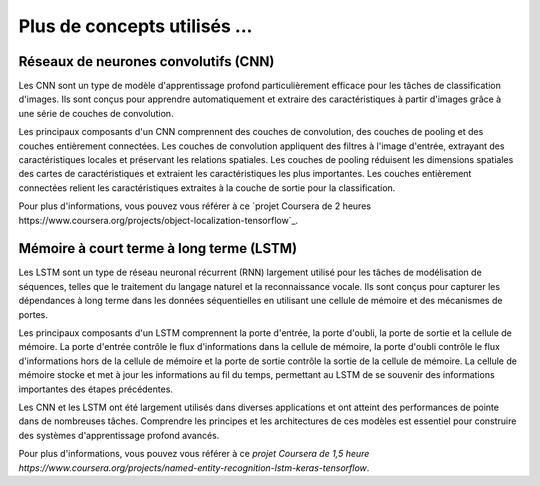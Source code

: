 Plus de concepts utilisés ...
==============================

Réseaux de neurones convolutifs (CNN)
----------------------------------
Les CNN sont un type de modèle d'apprentissage profond particulièrement efficace pour les tâches de classification d'images. Ils sont conçus pour apprendre automatiquement et extraire des caractéristiques à partir d'images grâce à une série de couches de convolution.

Les principaux composants d'un CNN comprennent des couches de convolution, des couches de pooling et des couches entièrement connectées. Les couches de convolution appliquent des filtres à l'image d'entrée, extrayant des caractéristiques locales et préservant les relations spatiales. Les couches de pooling réduisent les dimensions spatiales des cartes de caractéristiques et extraient les caractéristiques les plus importantes. Les couches entièrement connectées relient les caractéristiques extraites à la couche de sortie pour la classification.

Pour plus d'informations, vous pouvez vous référer à ce `projet Coursera de 2 heures https://www.coursera.org/projects/object-localization-tensorflow`_.


Mémoire à court terme à long terme (LSTM)
-------------------------------------
Les LSTM sont un type de réseau neuronal récurrent (RNN) largement utilisé pour les tâches de modélisation de séquences, telles que le traitement du langage naturel et la reconnaissance vocale. Ils sont conçus pour capturer les dépendances à long terme dans les données séquentielles en utilisant une cellule de mémoire et des mécanismes de portes.

Les principaux composants d'un LSTM comprennent la porte d'entrée, la porte d'oubli, la porte de sortie et la cellule de mémoire. La porte d'entrée contrôle le flux d'informations dans la cellule de mémoire, la porte d'oubli contrôle le flux d'informations hors de la cellule de mémoire et la porte de sortie contrôle la sortie de la cellule de mémoire. La cellule de mémoire stocke et met à jour les informations au fil du temps, permettant au LSTM de se souvenir des informations importantes des étapes précédentes.

Les CNN et les LSTM ont été largement utilisés dans diverses applications et ont atteint des performances de pointe dans de nombreuses tâches. Comprendre les principes et les architectures de ces modèles est essentiel pour construire des systèmes d'apprentissage profond avancés.

Pour plus d'informations, vous pouvez vous référer à ce `projet Coursera de 1,5 heure https://www.coursera.org/projects/named-entity-recognition-lstm-keras-tensorflow`.